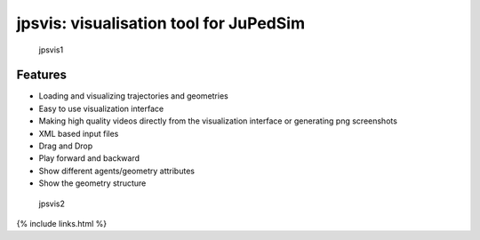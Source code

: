 =======================================
jpsvis: visualisation tool for JuPedSim
=======================================

.. figure:: %7B%7B%20site.baseurl%20%7D%7D/images/jpsvis1.png
   :alt: jpsvis1

   jpsvis1

Features
========

-  Loading and visualizing trajectories and geometries
-  Easy to use visualization interface
-  Making high quality videos directly from the visualization interface
   or generating png screenshots
-  XML based input files
-  Drag and Drop
-  Play forward and backward
-  Show different agents/geometry attributes
-  Show the geometry structure

.. figure:: %7B%7B%20site.baseurl%20%7D%7D/images/jpsvis2.png
   :alt: jpsvis2

   jpsvis2

{% include links.html %}
